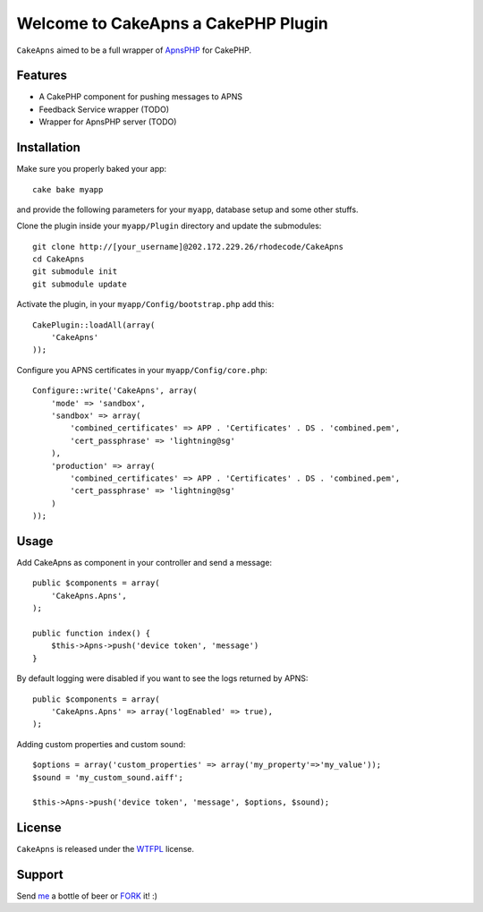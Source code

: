 =================================================
Welcome to CakeApns a CakePHP Plugin
=================================================

``CakeApns`` aimed to be a full wrapper of ApnsPHP_ for CakePHP.   

Features
------------------

- A CakePHP component for pushing messages to APNS
- Feedback Service wrapper (TODO)
- Wrapper for ApnsPHP server (TODO)

Installation
--------------
Make sure you properly baked your app::

    cake bake myapp
  
and provide the following parameters for your ``myapp``, database setup and some other stuffs.


Clone the plugin inside your ``myapp/Plugin`` directory and update the submodules::

    git clone http://[your_username]@202.172.229.26/rhodecode/CakeApns
    cd CakeApns
    git submodule init
    git submodule update

Activate the plugin, in your ``myapp/Config/bootstrap.php`` add this::

    CakePlugin::loadAll(array(
        'CakeApns'
    ));

Configure you APNS certificates in your ``myapp/Config/core.php``::

    Configure::write('CakeApns', array(
        'mode' => 'sandbox',
        'sandbox' => array(
            'combined_certificates' => APP . 'Certificates' . DS . 'combined.pem',
            'cert_passphrase' => 'lightning@sg'
        ),
        'production' => array(
            'combined_certificates' => APP . 'Certificates' . DS . 'combined.pem',
            'cert_passphrase' => 'lightning@sg'
        )
    ));


Usage
--------------

Add CakeApns as component in your controller and send a message::
    
    public $components = array(
        'CakeApns.Apns',
    );

    public function index() {
        $this->Apns->push('device token', 'message')
    }

By default logging were disabled if you want to see the logs returned by APNS::

    public $components = array(
        'CakeApns.Apns' => array('logEnabled' => true),
    );

Adding custom properties and custom sound::
        
    $options = array('custom_properties' => array('my_property'=>'my_value'));
    $sound = 'my_custom_sound.aiff';
    
    $this->Apns->push('device token', 'message', $options, $sound);


License
-------

``CakeApns`` is released under the WTFPL_ license.

Support
-----------------

Send me_ a bottle of beer or FORK_ it! :) 

.. _WTFPL: http://sam.zoy.org/wtfpl/
.. _me: dado@neseapl.com
.. _FORK: http://202.172.229.26/rhodecode/CakeApns/fork
.. _ApnsPHP: https://github.com/pyodor/ApnsPHP


